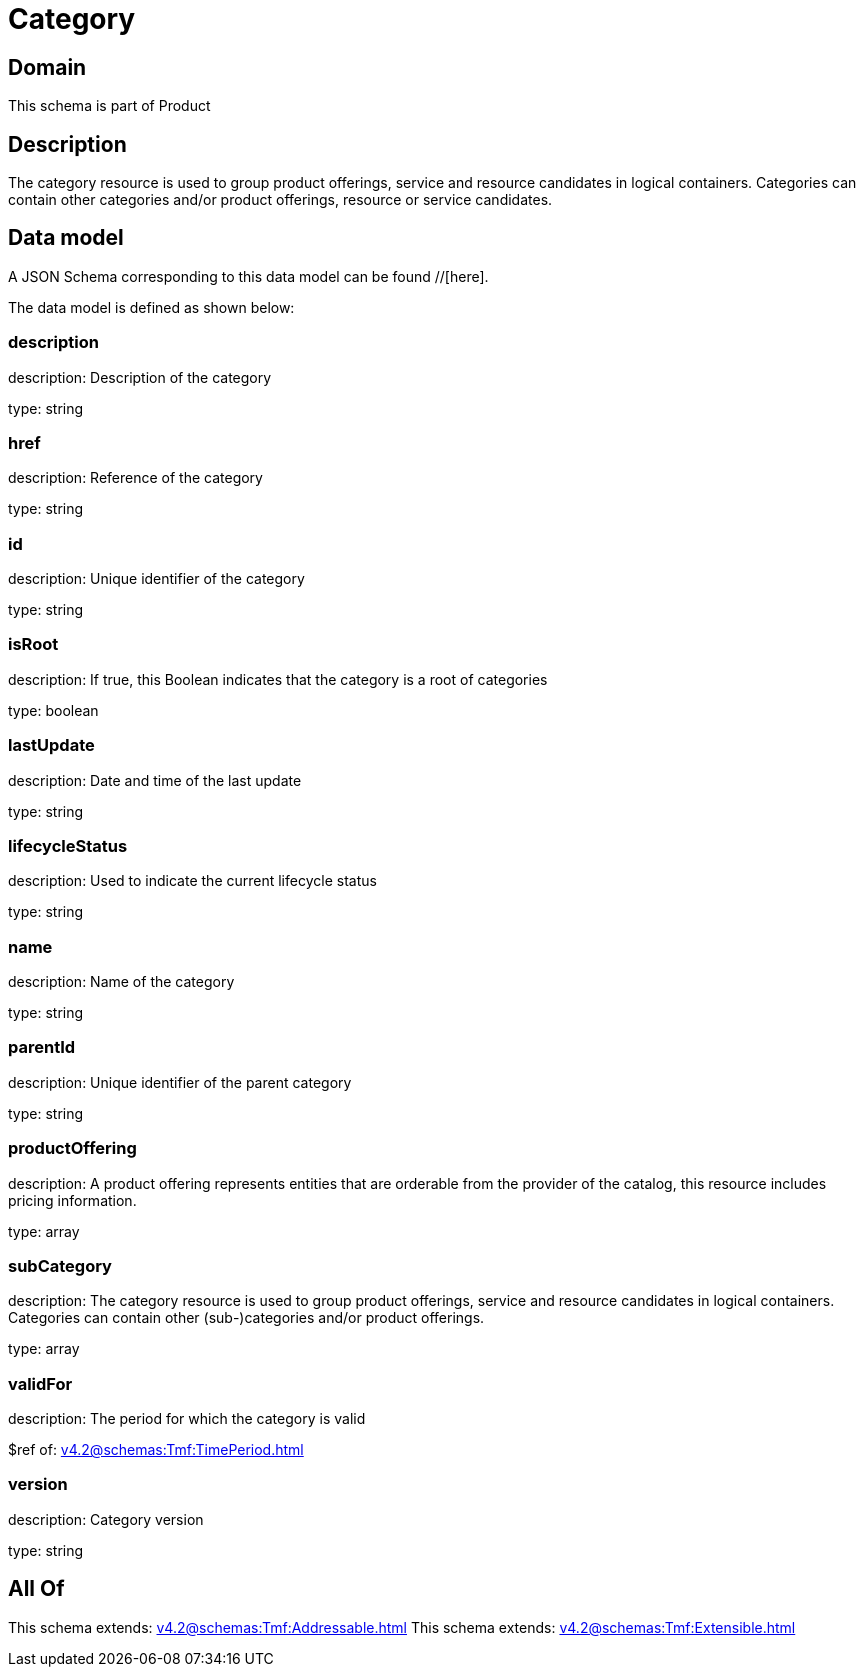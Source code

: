 = Category

[#domain]
== Domain

This schema is part of Product

[#description]
== Description
The category resource is used to group product offerings, service and resource candidates in logical containers. Categories can contain other categories and/or product offerings, resource or service candidates.


[#data_model]
== Data model

A JSON Schema corresponding to this data model can be found //[here].

The data model is defined as shown below:


=== description
description: Description of the category

type: string


=== href
description: Reference of the category

type: string


=== id
description: Unique identifier of the category

type: string


=== isRoot
description: If true, this Boolean indicates that the category is a root of categories

type: boolean


=== lastUpdate
description: Date and time of the last update

type: string


=== lifecycleStatus
description: Used to indicate the current lifecycle status

type: string


=== name
description: Name of the category

type: string


=== parentId
description: Unique identifier of the parent category

type: string


=== productOffering
description: A product offering represents entities that are orderable from the provider of the catalog, this resource includes pricing information.

type: array


=== subCategory
description: The category resource is used to group product offerings, service and resource candidates in logical containers. Categories can contain other (sub-)categories and/or product offerings.

type: array


=== validFor
description: The period for which the category is valid

$ref of: xref:v4.2@schemas:Tmf:TimePeriod.adoc[]


=== version
description: Category version

type: string


[#all_of]
== All Of

This schema extends: xref:v4.2@schemas:Tmf:Addressable.adoc[]
This schema extends: xref:v4.2@schemas:Tmf:Extensible.adoc[]
